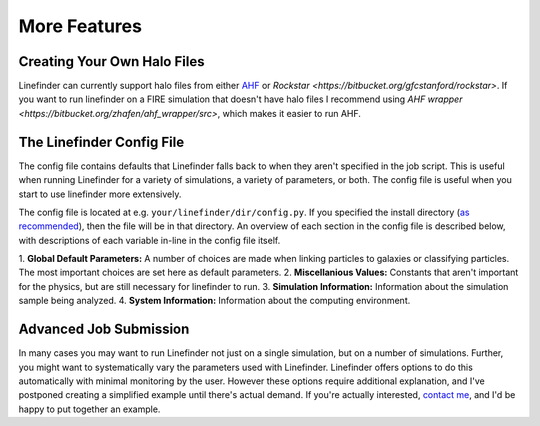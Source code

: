 More Features
=============

Creating Your Own Halo Files
----------------------------

Linefinder can currently support halo files from either `AHF <http://popia.ft.uam.es/AHF/>`_ or `Rockstar <https://bitbucket.org/gfcstanford/rockstar>`.
If you want to run linefinder on a FIRE simulation that doesn't have halo files I recommend using `AHF wrapper <https://bitbucket.org/zhafen/ahf_wrapper/src>`, which makes it easier to run AHF.

The Linefinder Config File
--------------------------

The config file contains defaults that Linefinder falls back to when they aren't specified in the job script.
This is useful when running Linefinder for a variety of simulations, a variety of parameters, or both.
The config file is useful when you start to use linefinder more extensively.

The config file is located at e.g. ``your/linefinder/dir/config.py``.
If you specified the install directory (`as recommended <https://zhafen.github.io/linefinder/docs/html/installation.html>`_), then the file will be in that directory.
An overview of each section in the config file is described below, with descriptions of each variable in-line in the config file itself.

1. **Global Default Parameters:**
A number of choices are made when linking particles to galaxies or classifying particles.
The most important choices are set here as default parameters.
2. **Miscellanious Values:**
Constants that aren't important for the physics, but are still necessary for linefinder to run.
3. **Simulation Information:**
Information about the simulation sample being analyzed.
4. **System Information:**
Information about the computing environment.

Advanced Job Submission
-----------------------

In many cases you may want to run Linefinder not just on a single simulation, but on a number of simulations.
Further, you might want to systematically vary the parameters used with Linefinder.
Linefinder offers options to do this automatically with minimal monitoring by the user.
However these options require additional explanation, and I've postponed creating a simplified example until there's actual demand.
If you're actually interested, `contact me <zachary.h.hafen@gmail.com>`_, and I'd be happy to put together an example.
